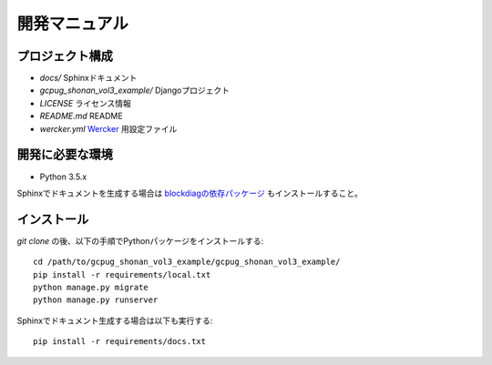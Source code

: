 開発マニュアル
==============

プロジェクト構成
----------------

* `docs/` Sphinxドキュメント
* `gcpug_shonan_vol3_example/` Djangoプロジェクト
* `LICENSE` ライセンス情報
* `README.md` README
* `wercker.yml` `Wercker <http://wercker.com/>`_ 用設定ファイル

開発に必要な環境
----------------

* Python 3.5.x

Sphinxでドキュメントを生成する場合は `blockdiagの依存パッケージ <http://blockdiag.com/ja/blockdiag/introduction.html#id2>`_ もインストールすること。

インストール
------------

`git clone` の後、以下の手順でPythonパッケージをインストールする::

    cd /path/to/gcpug_shonan_vol3_example/gcpug_shonan_vol3_example/
    pip install -r requirements/local.txt
    python manage.py migrate
    python manage.py runserver

Sphinxでドキュメント生成する場合は以下も実行する::

    pip install -r requirements/docs.txt
